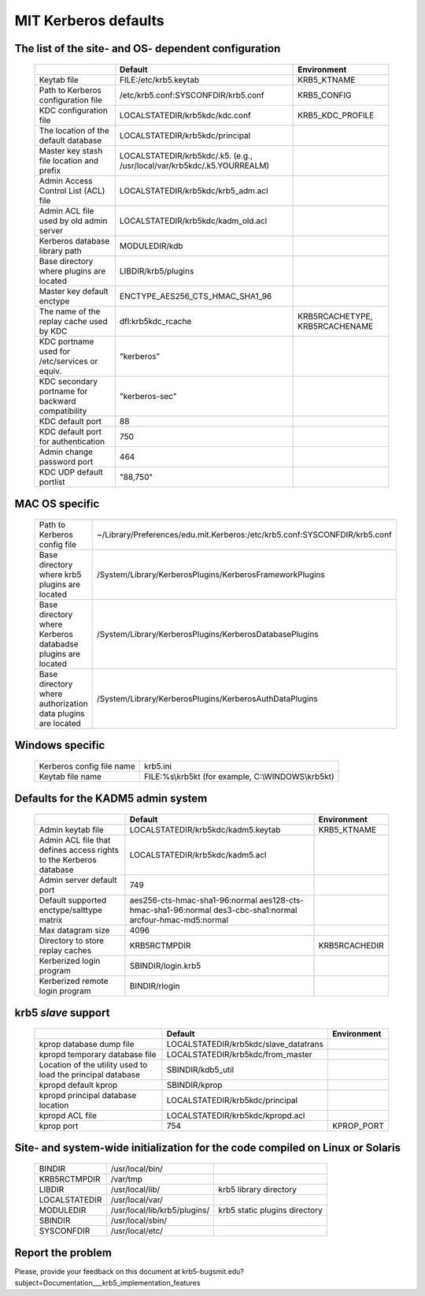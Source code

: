 .. _mitK5defaults:

MIT Kerberos defaults
============================


The list of the site- and OS- dependent configuration
-------------------------------------------------------


 ================================================== ============================================== =====================================
            \                                          Default                                                   Environment
 ================================================== ============================================== =====================================
 Keytab file                                        FILE\:/etc/krb5.keytab                           KRB5_KTNAME
 Path to Kerberos configuration file                /etc/krb5.conf:SYSCONFDIR/krb5.conf              KRB5_CONFIG
 KDC configuration file                             LOCALSTATEDIR/krb5kdc/kdc.conf                   KRB5_KDC_PROFILE
 The location of the default database               LOCALSTATEDIR/krb5kdc/principal
 Master key stash file location and prefix          LOCALSTATEDIR/krb5kdc/.k5. 
                                                    (e.g., /usr/local/var/krb5kdc/.k5.YOURREALM)
 Admin Access Control List (ACL) file               LOCALSTATEDIR/krb5kdc/krb5_adm.acl
 Admin ACL file used by old admin server            LOCALSTATEDIR/krb5kdc/kadm_old.acl
 Kerberos database library path                     MODULEDIR/kdb
 Base directory where plugins are located           LIBDIR/krb5/plugins
 Master key default enctype                         ENCTYPE_AES256_CTS_HMAC_SHA1_96
 The name of the replay cache used by KDC           dfl:krb5kdc_rcache                              KRB5RCACHETYPE, KRB5RCACHENAME
 KDC portname used for /etc/services or equiv.      "kerberos" 
 KDC secondary portname for backward compatibility  "kerberos-sec"
 KDC default port                                   88
 KDC default port for authentication                750
 Admin change password port                         464
 KDC UDP default portlist                           "88,750"
 ================================================== ============================================== =====================================


MAC OS specific
-----------------

 ============================================================ ================================
 Path to Kerberos config file                                   ~/Library/Preferences/edu.mit.Kerberos:/etc/krb5.conf:SYSCONFDIR/krb5.conf
 Base directory where krb5 plugins are located                  /System/Library/KerberosPlugins/KerberosFrameworkPlugins
 Base directory where Kerberos databadse plugins are located    /System/Library/KerberosPlugins/KerberosDatabasePlugins
 Base directory where authorization data plugins are located    /System/Library/KerberosPlugins/KerberosAuthDataPlugins
 ============================================================ ================================


Windows specific
----------------------

 ======================================= ====================================================
 Kerberos config file name                krb5.ini
 Keytab file name                         FILE\:%s\\krb5kt (for example, C:\\WINDOWS\\krb5kt)
 ======================================= ====================================================


Defaults for the KADM5 admin system
---------------------------------------

 ====================================================================== ====================================== ==============================
  \                                                                          Default                               Environment
 ====================================================================== ====================================== ==============================
 Admin keytab file                                                       LOCALSTATEDIR/krb5kdc/kadm5.keytab      KRB5_KTNAME
 Admin ACL file that defines access rights to the Kerberos database      LOCALSTATEDIR/krb5kdc/kadm5.acl
 Admin server default port                                               749 
 Default supported enctype/salttype matrix                               aes256-cts-hmac-sha1-96:normal 
                                                                         aes128-cts-hmac-sha1-96:normal 
                                                                         des3-cbc-sha1:normal 
                                                                         arcfour-hmac-md5:normal
 Max datagram size                                                       4096
 Directory to store replay caches                                        KRB5RCTMPDIR                            KRB5RCACHEDIR
 Kerberized login program                                                SBINDIR/login.krb5
 Kerberized remote login program                                         BINDIR/rlogin
 ====================================================================== ====================================== ==============================


krb5 *slave* support
-----------------------------

 ============================================================ ======================================= ===============================
  \                                                                          Default                               Environment
 ============================================================ ======================================= ===============================
 kprop  database dump file                                     LOCALSTATEDIR/krb5kdc/slave_datatrans
 kpropd temporary database file                                LOCALSTATEDIR/krb5kdc/from_master
 Location of the utility used to load the principal database   SBINDIR/kdb5_util
 kpropd default kprop                                          SBINDIR/kprop
 kpropd principal database location                            LOCALSTATEDIR/krb5kdc/principal
 kpropd ACL file                                               LOCALSTATEDIR/krb5kdc/kpropd.acl
 kprop port                                                    754                                       KPROP_PORT
 ============================================================ ======================================= ===============================


Site- and system-wide initialization for the code compiled on Linux or Solaris
-----------------------------------------------------------------------------------
 
 ===================== ============================== =================
 BINDIR                /usr/local/bin/
 KRB5RCTMPDIR          /var/tmp
 LIBDIR                /usr/local/lib/                 krb5 library directory
 LOCALSTATEDIR         /usr/local/var/
 MODULEDIR             /usr/local/lib/krb5/plugins/    krb5 static plugins directory
 SBINDIR               /usr/local/sbin/
 SYSCONFDIR            /usr/local/etc/
 ===================== ============================== =================

Report the problem
------------------


Please, provide your feedback on this document at krb5-bugsmit.edu?subject=Documentation___krb5_implementation_features

